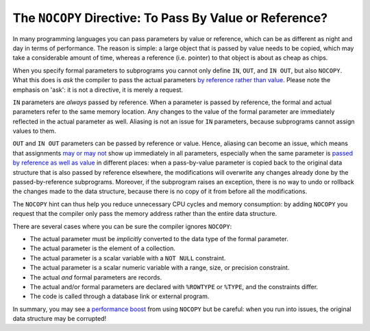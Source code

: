 .. _plsql-cache-nocopy:
 
The ``NOCOPY`` Directive: To Pass By Value or Reference?
========================================================
In many programming languages you can pass parameters by value or reference, which can be as different as night and day in terms of performance.
The reason is simple: a large object that is passed by value needs to be copied, which may take a considerable amount of time, whereas a reference (i.e. pointer) to that object is about as cheap as chips.
 
 
When you specify formal parameters to subprograms you cannot only define ``IN``, ``OUT``, and ``IN OUT``, but also ``NOCOPY``.
What this does is *ask* the compiler to pass the actual parameters `by reference rather than value`_.
Please note the emphasis on 'ask': it is not a directive, it is merely a request.
 
``IN`` parameters are *always* passed by reference.
When a parameter is passed by reference, the formal and actual parameters refer to the same memory location.
Any changes to the value of the formal parameter are immediately reflected in the actual parameter as well.
Aliasing is not an issue for ``IN`` parameters, because subprograms cannot assign values to them.
 
``OUT`` and ``IN OUT`` parameters can be passed by reference or value.
Hence, aliasing can become an issue, which means that assignments `may or may not`_ show up immediately in all parameters, especially when the same parameter is `passed by reference as well as value`_ in different places: when a pass-by-value parameter is copied back to the original data structure that is also passed by reference elsewhere, the modifications will overwrite any changes already done by the passed-by-reference subprograms.
Moreover, if the subprogram raises an exception, there is no way to undo or rollback the changes made to the data structure, because there is no copy of it from before all the modifications.
 
The ``NOCOPY`` hint can thus help you reduce unnecessary CPU cycles and memory consumption: by adding ``NOCOPY`` you request that the compiler only pass the memory address rather than the entire data structure.
 
There are several cases where you can be sure the compiler ignores ``NOCOPY``:
 
* The actual parameter must be *implicitly* converted to the data type of the formal parameter.
* The actual parameter is the element of a collection.
* The actual parameter is a scalar variable with a ``NOT NULL`` constraint.
* The actual parameter is a scalar numeric variable with a range, size, or precision constraint.
* The actual *and* formal parameters are records.
* The actual and/or formal parameters are declared with ``%ROWTYPE`` or ``%TYPE``, and the constraints differ.
* The code is called through a database link or external program.
 
In summary, you may see a `performance boost`_ from using ``NOCOPY`` but be careful: when you run into issues, the original data structure may be corrupted!
 
.. _`by reference rather than value`: http://docs.oracle.com/database/121/LNPLS/formal_parameter.htm#CJACJCGJ
.. _`may or may not`: http://docs.oracle.com/database/121/LNPLS/subprograms.htm#LNPLS00815
.. _`passed by reference as well as value`: http://oracle-base.com/articles/misc/nocopy-hint-to-improve-performance-of-parameters-in-plsql.php
.. _`performance boost`: http://www.dba-oracle.com/plsql/t_plsql_nocopy_hint.htm